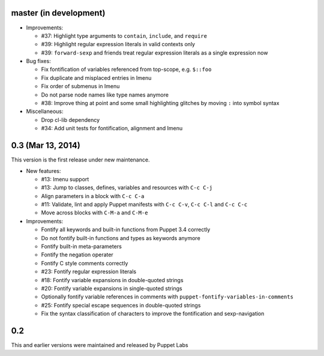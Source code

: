 .. default-role:: literal

master (in development)
-----------------------

- Improvements:

  - #37: Highlight type arguments to `contain`, `include`, and `require`
  - #39: Highlight regular expression literals in valid contexts only
  - #39: `forward-sexp` and friends treat regular expression literals as a
    single expression now

- Bug fixes:

  - Fix fontification of variables referenced from top-scope, e.g. `$::foo`
  - Fix duplicate and misplaced entries in Imenu
  - Fix order of submenus in Imenu
  - Do not parse node names like type names anymore
  - #38: Improve thing at point and some small highlighting glitches by moving
    `:` into symbol syntax

- Miscellaneous:

  - Drop cl-lib dependency
  - #34: Add unit tests for fontification, alignment and Imenu

0.3 (Mar 13, 2014)
------------------

This version is the first release under new maintenance.

- New features:

  - #13: Imenu support
  - #13: Jump to classes, defines, variables and resources with `C-c C-j`
  - Align parameters in a block with `C-c C-a`
  - #11: Validate, lint and apply Puppet manifests with `C-c C-v`, `C-c C-l` and
    `C-c C-c`
  - Move across blocks with `C-M-a` and `C-M-e`

- Improvements:

  - Fontify all keywords and built-in functions from Puppet 3.4 correctly
  - Do not fontify built-in functions and types as keywords anymore
  - Fontify built-in meta-parameters
  - Fontify the negation operater
  - Fontify C style comments correctly
  - #23: Fontify regular expression literals
  - #18: Fontify variable expansions in double-quoted strings
  - #20: Fontify variable expansions in single-quoted strings
  - Optionally fontify variable references in comments with
    `puppet-fontify-variables-in-comments`
  - #25: Fontify special escape sequences in double-quoted strings
  - Fix the syntax classification of characters to improve the fontification and
    sexp-navigation

0.2
---

This and earlier versions were maintained and released by Puppet Labs
